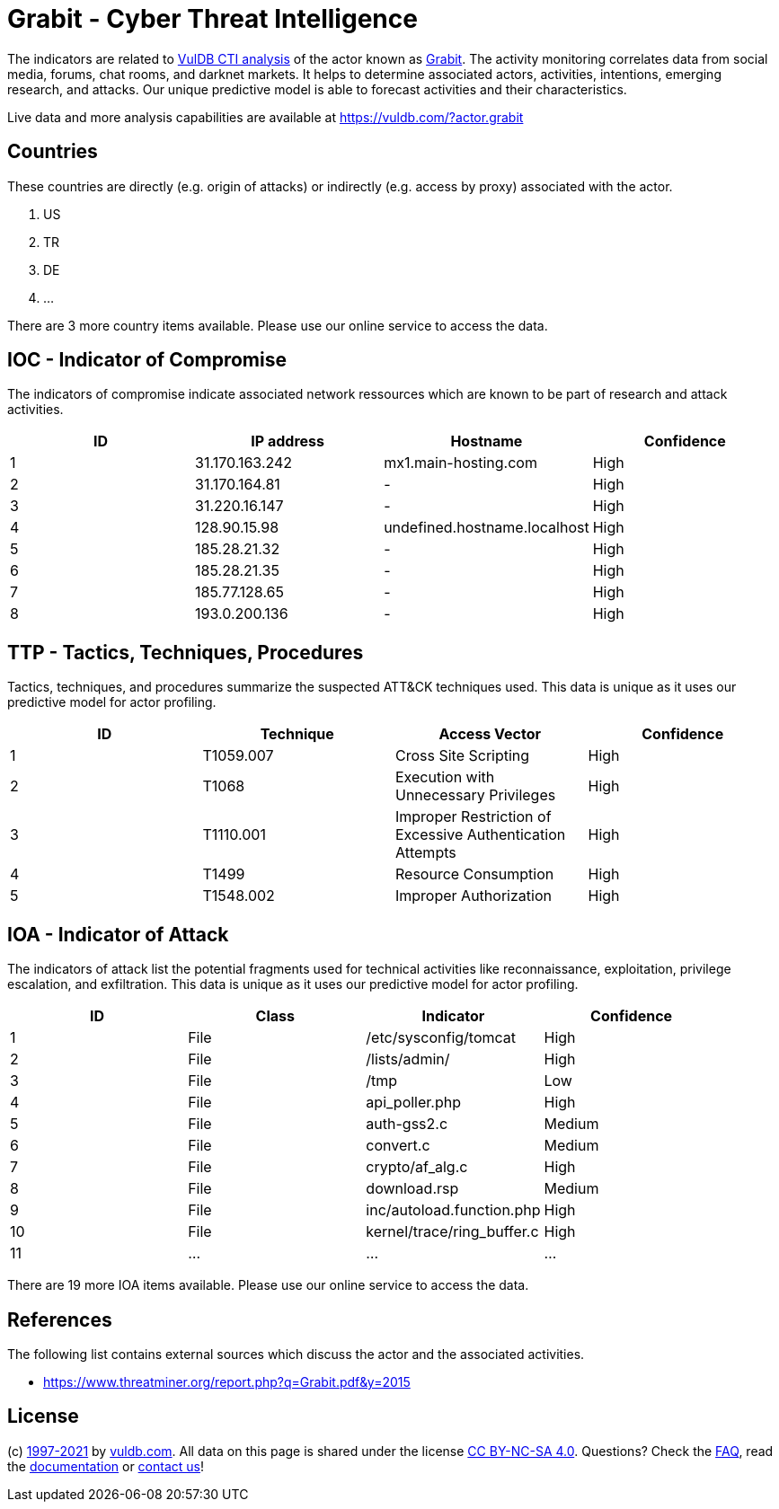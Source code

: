 = Grabit - Cyber Threat Intelligence

The indicators are related to https://vuldb.com/?doc.cti[VulDB CTI analysis] of the actor known as https://vuldb.com/?actor.grabit[Grabit]. The activity monitoring correlates data from social media, forums, chat rooms, and darknet markets. It helps to determine associated actors, activities, intentions, emerging research, and attacks. Our unique predictive model is able to forecast activities and their characteristics.

Live data and more analysis capabilities are available at https://vuldb.com/?actor.grabit

== Countries

These countries are directly (e.g. origin of attacks) or indirectly (e.g. access by proxy) associated with the actor.

. US
. TR
. DE
. ...

There are 3 more country items available. Please use our online service to access the data.

== IOC - Indicator of Compromise

The indicators of compromise indicate associated network ressources which are known to be part of research and attack activities.

[options="header"]
|========================================
|ID|IP address|Hostname|Confidence
|1|31.170.163.242|mx1.main-hosting.com|High
|2|31.170.164.81|-|High
|3|31.220.16.147|-|High
|4|128.90.15.98|undefined.hostname.localhost|High
|5|185.28.21.32|-|High
|6|185.28.21.35|-|High
|7|185.77.128.65|-|High
|8|193.0.200.136|-|High
|========================================

== TTP - Tactics, Techniques, Procedures

Tactics, techniques, and procedures summarize the suspected ATT&CK techniques used. This data is unique as it uses our predictive model for actor profiling.

[options="header"]
|========================================
|ID|Technique|Access Vector|Confidence
|1|T1059.007|Cross Site Scripting|High
|2|T1068|Execution with Unnecessary Privileges|High
|3|T1110.001|Improper Restriction of Excessive Authentication Attempts|High
|4|T1499|Resource Consumption|High
|5|T1548.002|Improper Authorization|High
|========================================

== IOA - Indicator of Attack

The indicators of attack list the potential fragments used for technical activities like reconnaissance, exploitation, privilege escalation, and exfiltration. This data is unique as it uses our predictive model for actor profiling.

[options="header"]
|========================================
|ID|Class|Indicator|Confidence
|1|File|/etc/sysconfig/tomcat|High
|2|File|/lists/admin/|High
|3|File|/tmp|Low
|4|File|api_poller.php|High
|5|File|auth-gss2.c|Medium
|6|File|convert.c|Medium
|7|File|crypto/af_alg.c|High
|8|File|download.rsp|Medium
|9|File|inc/autoload.function.php|High
|10|File|kernel/trace/ring_buffer.c|High
|11|...|...|...
|========================================

There are 19 more IOA items available. Please use our online service to access the data.

== References

The following list contains external sources which discuss the actor and the associated activities.

* https://www.threatminer.org/report.php?q=Grabit.pdf&y=2015

== License

(c) https://vuldb.com/?doc.changelog[1997-2021] by https://vuldb.com/?doc.about[vuldb.com]. All data on this page is shared under the license https://creativecommons.org/licenses/by-nc-sa/4.0/[CC BY-NC-SA 4.0]. Questions? Check the https://vuldb.com/?doc.faq[FAQ], read the https://vuldb.com/?doc[documentation] or https://vuldb.com/?contact[contact us]!
